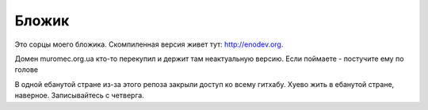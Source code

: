Бложик
======

Это сорцы моего бложика. Скомпиленная версия живет тут: http://enodev.org.

Домен muromec.org.ua кто-то перекупил и держит там неактуальную версию.
Если поймаете - постучите ему по голове

В одной ебанутой стране из-за этого репоза закрыли доступ ко всему гитхабу. Хуево жить в ебанутой стране, наверное.
Записывайтесь с четверга.
